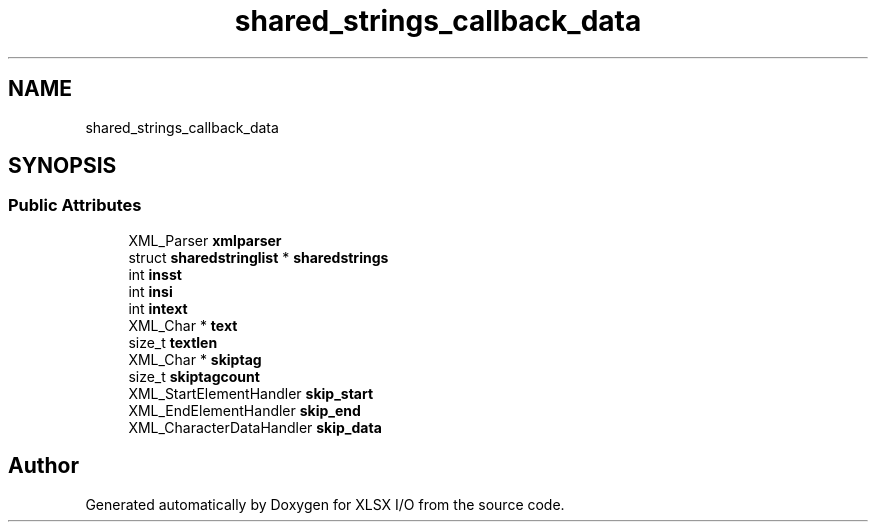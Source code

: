 .TH "shared_strings_callback_data" 3 "XLSX I/O" \" -*- nroff -*-
.ad l
.nh
.SH NAME
shared_strings_callback_data
.SH SYNOPSIS
.br
.PP
.SS "Public Attributes"

.in +1c
.ti -1c
.RI "XML_Parser \fBxmlparser\fP"
.br
.ti -1c
.RI "struct \fBsharedstringlist\fP * \fBsharedstrings\fP"
.br
.ti -1c
.RI "int \fBinsst\fP"
.br
.ti -1c
.RI "int \fBinsi\fP"
.br
.ti -1c
.RI "int \fBintext\fP"
.br
.ti -1c
.RI "XML_Char * \fBtext\fP"
.br
.ti -1c
.RI "size_t \fBtextlen\fP"
.br
.ti -1c
.RI "XML_Char * \fBskiptag\fP"
.br
.ti -1c
.RI "size_t \fBskiptagcount\fP"
.br
.ti -1c
.RI "XML_StartElementHandler \fBskip_start\fP"
.br
.ti -1c
.RI "XML_EndElementHandler \fBskip_end\fP"
.br
.ti -1c
.RI "XML_CharacterDataHandler \fBskip_data\fP"
.br
.in -1c

.SH "Author"
.PP 
Generated automatically by Doxygen for XLSX I/O from the source code\&.
